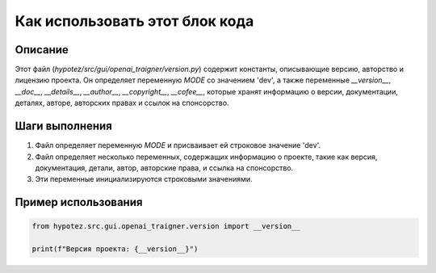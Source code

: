 Как использовать этот блок кода
========================================================================================

Описание
-------------------------
Этот файл (`hypotez/src/gui/openai_trаigner/version.py`) содержит константы, описывающие версию, авторство и лицензию проекта. Он определяет переменную `MODE` со значением 'dev', а также переменные `__version__`, `__doc__`, `__details__`, `__author__`, `__copyright__`, `__cofee__`, которые хранят информацию о версии, документации, деталях, авторе, авторских правах и ссылок на спонсорство.

Шаги выполнения
-------------------------
1. Файл определяет переменную `MODE` и присваивает ей строковое значение 'dev'.
2. Файл определяет несколько переменных, содержащих информацию о проекте, такие как версия, документация, детали, автор, авторские права, и ссылка на спонсорство.
3. Эти переменные инициализируются строковыми значениями.


Пример использования
-------------------------
.. code-block:: python

    from hypotez.src.gui.openai_trаigner.version import __version__

    print(f"Версия проекта: {__version__}")